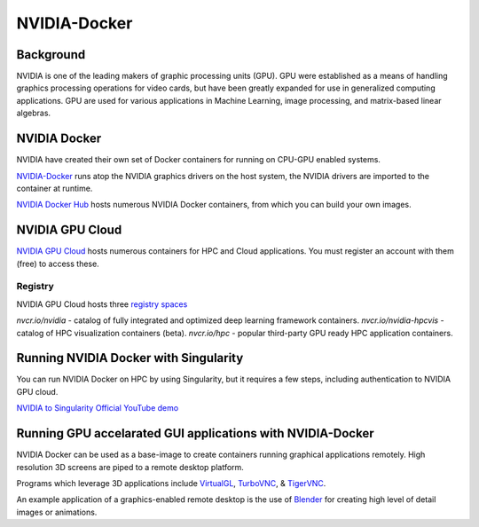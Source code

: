 **NVIDIA-Docker**
=================

Background
~~~~~~~~~~

NVIDIA is one of the leading makers of graphic processing units (GPU). GPU were established as a means of handling graphics processing operations for video cards, but have been greatly expanded for use in generalized computing applications. GPU are used for various applications in Machine Learning, image processing, and matrix-based linear algebras.

NVIDIA Docker
~~~~~~~~~~~~~

|NVIDIA-docker-diagram|

NVIDIA have created their own set of Docker containers for running on CPU-GPU enabled systems.

`NVIDIA-Docker <xhttps://github.com/NVIDIA/nvidia-docker>`_ runs atop the NVIDIA graphics drivers on the host system, the NVIDIA drivers are imported to the container at runtime.

`NVIDIA Docker Hub <https://hub.docker.com/u/nvidia>`_ hosts numerous NVIDIA Docker containers, from which you can build your own images.

NVIDIA GPU Cloud
~~~~~~~~~~~~~~~~

`NVIDIA GPU Cloud <https://ngc.nvidia.com>`_ hosts numerous containers for HPC and Cloud applications. You must register an account with them (free) to access these. 

Registry
^^^^^^^^

NVIDIA GPU Cloud hosts three `registry spaces <https://docs.nvidia.com/ngc/ngc-user-guide/ngc-spaces.html#ngc-spaces>`_

`nvcr.io/nvidia` - catalog of fully integrated and optimized deep learning framework containers.
`nvcr.io/nvidia-hpcvis` - catalog of HPC visualization containers (beta).
`nvcr.io/hpc` -  popular third-party GPU ready HPC application containers.

Running NVIDIA Docker with Singularity
~~~~~~~~~~~~~~~~~~~~~~~~~~~~~~~~~~~~~~

You can run NVIDIA Docker on HPC by using Singularity, but it requires a few steps, including authentication to NVIDIA GPU cloud.

`NVIDIA to Singularity Official YouTube demo <https://youtu.be/iOLVqqHQsBU>`_

Running GPU accelarated GUI applications with NVIDIA-Docker
~~~~~~~~~~~~~~~~~~~~~~~~~~~~~~~~~~~~~~~~~~~~~~~~~~~~~~~~~~~

NVIDIA Docker can be used as a base-image to create containers running graphical applications remotely. High resolution 3D screens are piped to a remote desktop platform.

Programs which leverage 3D applications include `VirtualGL <https://www.virtualgl.org/>`_, `TurboVNC <https://www.turbovnc.org/>`_, & `TigerVNC <https://tigervnc.org/>`_.

An example application of a graphics-enabled remote desktop is the use of `Blender <https://www.blender.org/>`_ for creating high level of detail images or animations.

.. |NVIDIA-docker-diagram| image:: https://cloud.githubusercontent.com/assets/3028125/12213714/5b208976-b632-11e5-8406-38d379ec46aa.png  
                           :width: 800
    

